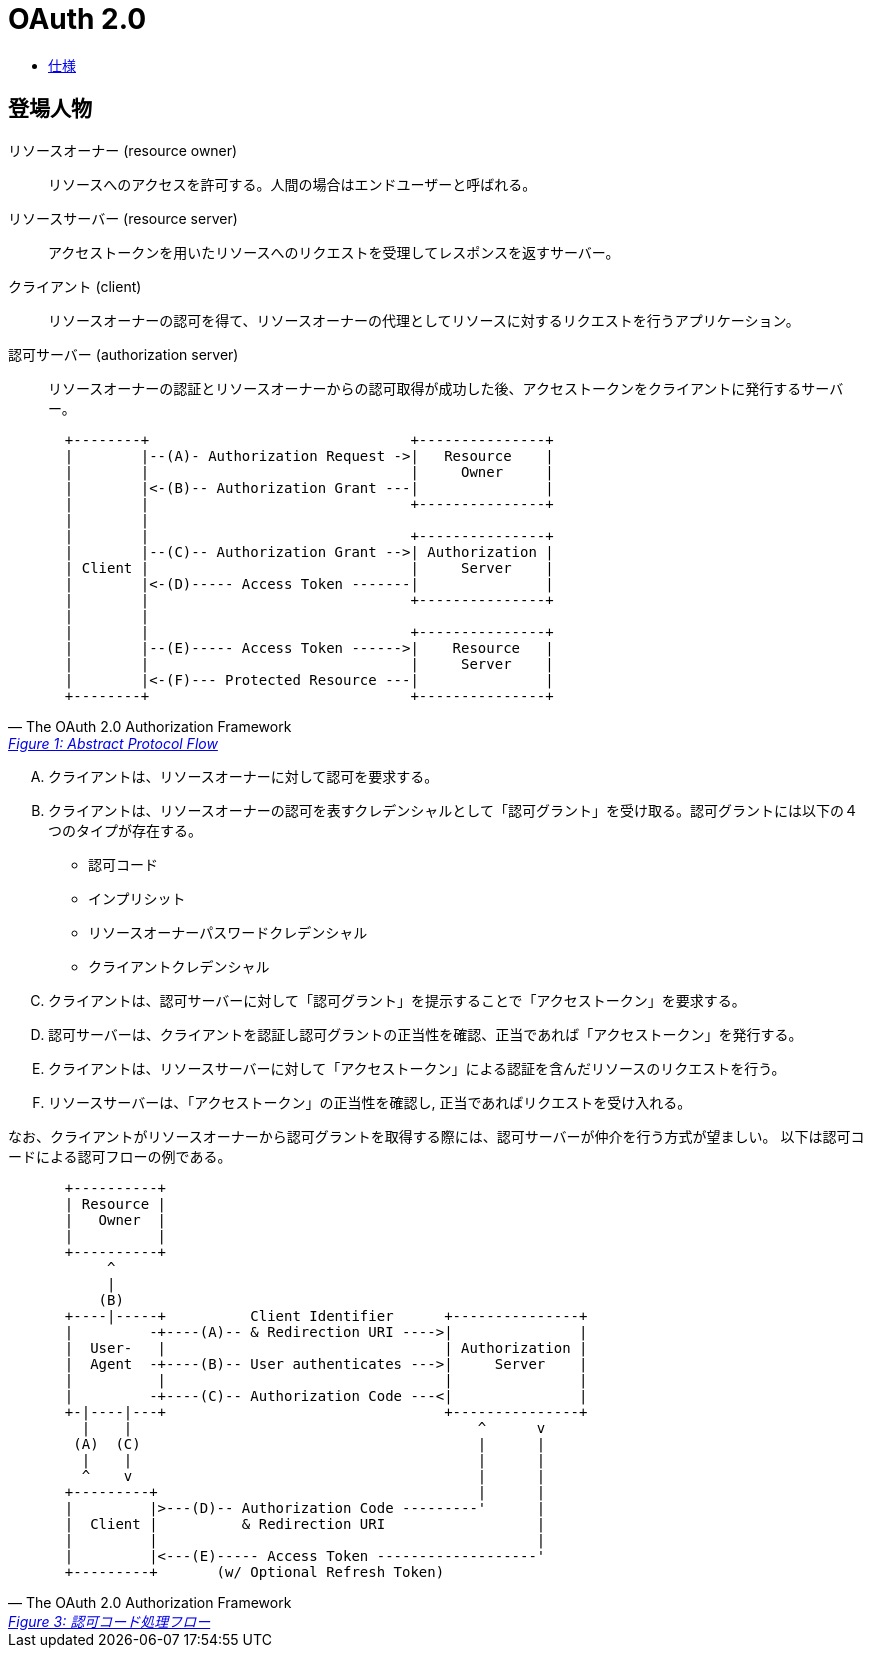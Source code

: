 = OAuth 2.0

* https://openid-foundation-japan.github.io/rfc6749.ja.html[仕様]

== 登場人物

リソースオーナー (resource owner)::
  リソースへのアクセスを許可する。人間の場合はエンドユーザーと呼ばれる。 
リソースサーバー (resource server)::
  アクセストークンを用いたリソースへのリクエストを受理してレスポンスを返すサーバー。
クライアント (client)::
  リソースオーナーの認可を得て、リソースオーナーの代理としてリソースに対するリクエストを行うアプリケーション。
認可サーバー (authorization server)::
  リソースオーナーの認証とリソースオーナーからの認可取得が成功した後、アクセストークンをクライアントに発行するサーバー。

[quote, The OAuth 2.0 Authorization Framework,'https://openid-foundation-japan.github.io/rfc6749.ja.html#anchor3[Figure 1: Abstract Protocol Flow]' ]
____
[source]
----
  +--------+                               +---------------+
  |        |--(A)- Authorization Request ->|   Resource    |
  |        |                               |     Owner     |
  |        |<-(B)-- Authorization Grant ---|               |
  |        |                               +---------------+
  |        |
  |        |                               +---------------+
  |        |--(C)-- Authorization Grant -->| Authorization |
  | Client |                               |     Server    |
  |        |<-(D)----- Access Token -------|               |
  |        |                               +---------------+
  |        |
  |        |                               +---------------+
  |        |--(E)----- Access Token ------>|    Resource   |
  |        |                               |     Server    |
  |        |<-(F)--- Protected Resource ---|               |
  +--------+                               +---------------+
----
____

[upperalpha]
. クライアントは、リソースオーナーに対して認可を要求する。
. クライアントは、リソースオーナーの認可を表すクレデンシャルとして「認可グラント」を受け取る。認可グラントには以下の４つのタイプが存在する。
** 認可コード
** インプリシット
** リソースオーナーパスワードクレデンシャル
** クライアントクレデンシャル
. クライアントは、認可サーバーに対して「認可グラント」を提示することで「アクセストークン」を要求する。 
. 認可サーバーは、クライアントを認証し認可グラントの正当性を確認、正当であれば「アクセストークン」を発行する。
. クライアントは、リソースサーバーに対して「アクセストークン」による認証を含んだリソースのリクエストを行う。
. リソースサーバーは、「アクセストークン」の正当性を確認し, 正当であればリクエストを受け入れる。

なお、クライアントがリソースオーナーから認可グラントを取得する際には、認可サーバーが仲介を行う方式が望ましい。
以下は認可コードによる認可フローの例である。

[quote, The OAuth 2.0 Authorization Framework,'https://openid-foundation-japan.github.io/rfc6749.ja.html#grant-code[Figure 3: 認可コード処理フロー]' ]
____
[source]
----
  +----------+
  | Resource |
  |   Owner  |
  |          |
  +----------+
       ^
       |
      (B)
  +----|-----+          Client Identifier      +---------------+
  |         -+----(A)-- & Redirection URI ---->|               |
  |  User-   |                                 | Authorization |
  |  Agent  -+----(B)-- User authenticates --->|     Server    |
  |          |                                 |               |
  |         -+----(C)-- Authorization Code ---<|               |
  +-|----|---+                                 +---------------+
    |    |                                         ^      v
   (A)  (C)                                        |      |
    |    |                                         |      |
    ^    v                                         |      |
  +---------+                                      |      |
  |         |>---(D)-- Authorization Code ---------'      |
  |  Client |          & Redirection URI                  |
  |         |                                             |
  |         |<---(E)----- Access Token -------------------'
  +---------+       (w/ Optional Refresh Token)
----
____


